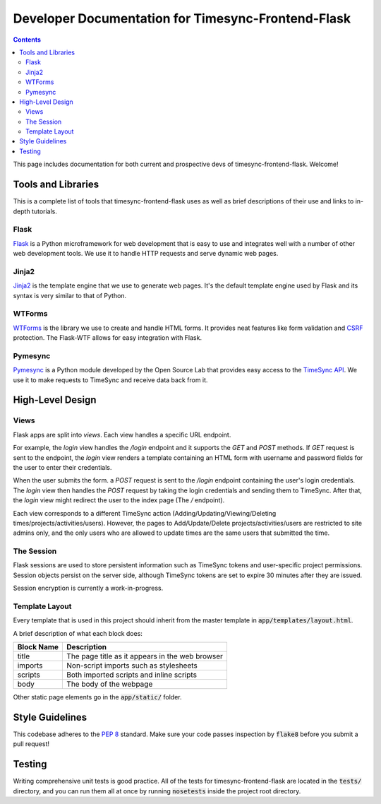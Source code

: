 .. _dev:

Developer Documentation for Timesync-Frontend-Flask
===================================================

.. contents::

This page includes documentation for both current and prospective devs of
timesync-frontend-flask. Welcome!

Tools and Libraries
-------------------

This is a complete list of tools that timesync-frontend-flask uses as well
as brief descriptions of their use and links to in-depth tutorials.

Flask
'''''

`Flask`_ is a Python microframework for web development that is easy to use
and integrates well with a number of other web development tools. We use it
to handle HTTP requests and serve dynamic web pages.

.. _Flask: http://flask.pocoo.org/docs/0.10/

Jinja2
''''''

`Jinja2`_ is the template engine that we use to generate web pages. It's
the default template engine used by Flask and its syntax is very similar to
that of Python. 

.. _Jinja2: http://jinja.pocoo.org/docs/dev/

WTForms
'''''''

`WTForms`_ is the library we use to create and handle HTML forms. It provides
neat features like form validation and `CSRF`_ protection. The Flask-WTF
allows for easy integration with Flask.

.. _WTForms: http://wtforms.readthedocs.io/en/latest/index.html
.. _CSRF: https://www.owasp.org/index.php/Cross-Site_Request_Forgery_%28CSRF%29

Pymesync
''''''''

`Pymesync`_ is a Python module developed by the Open Source Lab that provides
easy access to the `TimeSync API`_. We use it to make requests to TimeSync and
receive data back from it.

.. _Pymesync: http://pymesync.readthedocs.org/en/latest/
.. _TimeSync API: http://timesync.readthedocs.org/en/latest/

High-Level Design
-----------------

Views
'''''

Flask apps are split into *views*. Each view handles a specific URL endpoint.

For example, the `login` view handles the `/login` endpoint and it supports
the `GET` and `POST` methods. If `GET` request is sent to the endpoint, the `login`
view renders a template containing an HTML form with username and password fields 
for the user to enter their credentials.

When the user submits the form. a `POST` request
is sent to the `/login` endpoint containing the user's login credentials. The
`login` view then handles the `POST` request by taking the login credentials
and sending them to TimeSync. After that, the `login` view might redirect the user
to the index page (The `/` endpoint).

Each view corresponds to a different TimeSync action 
(Adding/Updating/Viewing/Deleting times/projects/activities/users). However,
the pages to Add/Update/Delete projects/activities/users are restricted to site
admins only, and the only users who are allowed to update times are the same users
that submitted the time.

The Session
'''''''''''

Flask sessions are used to store persistent information such as TimeSync tokens
and user-specific project permissions. Session objects persist on the server side,
although TimeSync tokens are set to expire 30 minutes after they are issued.

Session encryption is currently a work-in-progress.

Template Layout
'''''''''''''''

Every template that is used in this project should inherit from the master
template in :code:`app/templates/layout.html`.

A brief description of what each block does:

========== ===============================================
Block Name                   Description
========== ===============================================
title      The page title as it appears in the web browser
imports    Non-script imports such as stylesheets
scripts    Both imported scripts and inline scripts
body       The body of the webpage
========== ===============================================

Other static page elements go in the :code:`app/static/` folder.

Style Guidelines
----------------

This codebase adheres to the `PEP 8`_ standard. Make sure your code
passes inspection by :code:`flake8` before you submit a pull request!

.. _PEP 8: https://www.python.org/dev/peps/pep-0008/

Testing
-------

Writing comprehensive unit tests is good practice. All of the tests for
timesync-frontend-flask are located in the :code:`tests/` directory, and you can run
them all at once by running :code:`nosetests` inside the project root directory.
